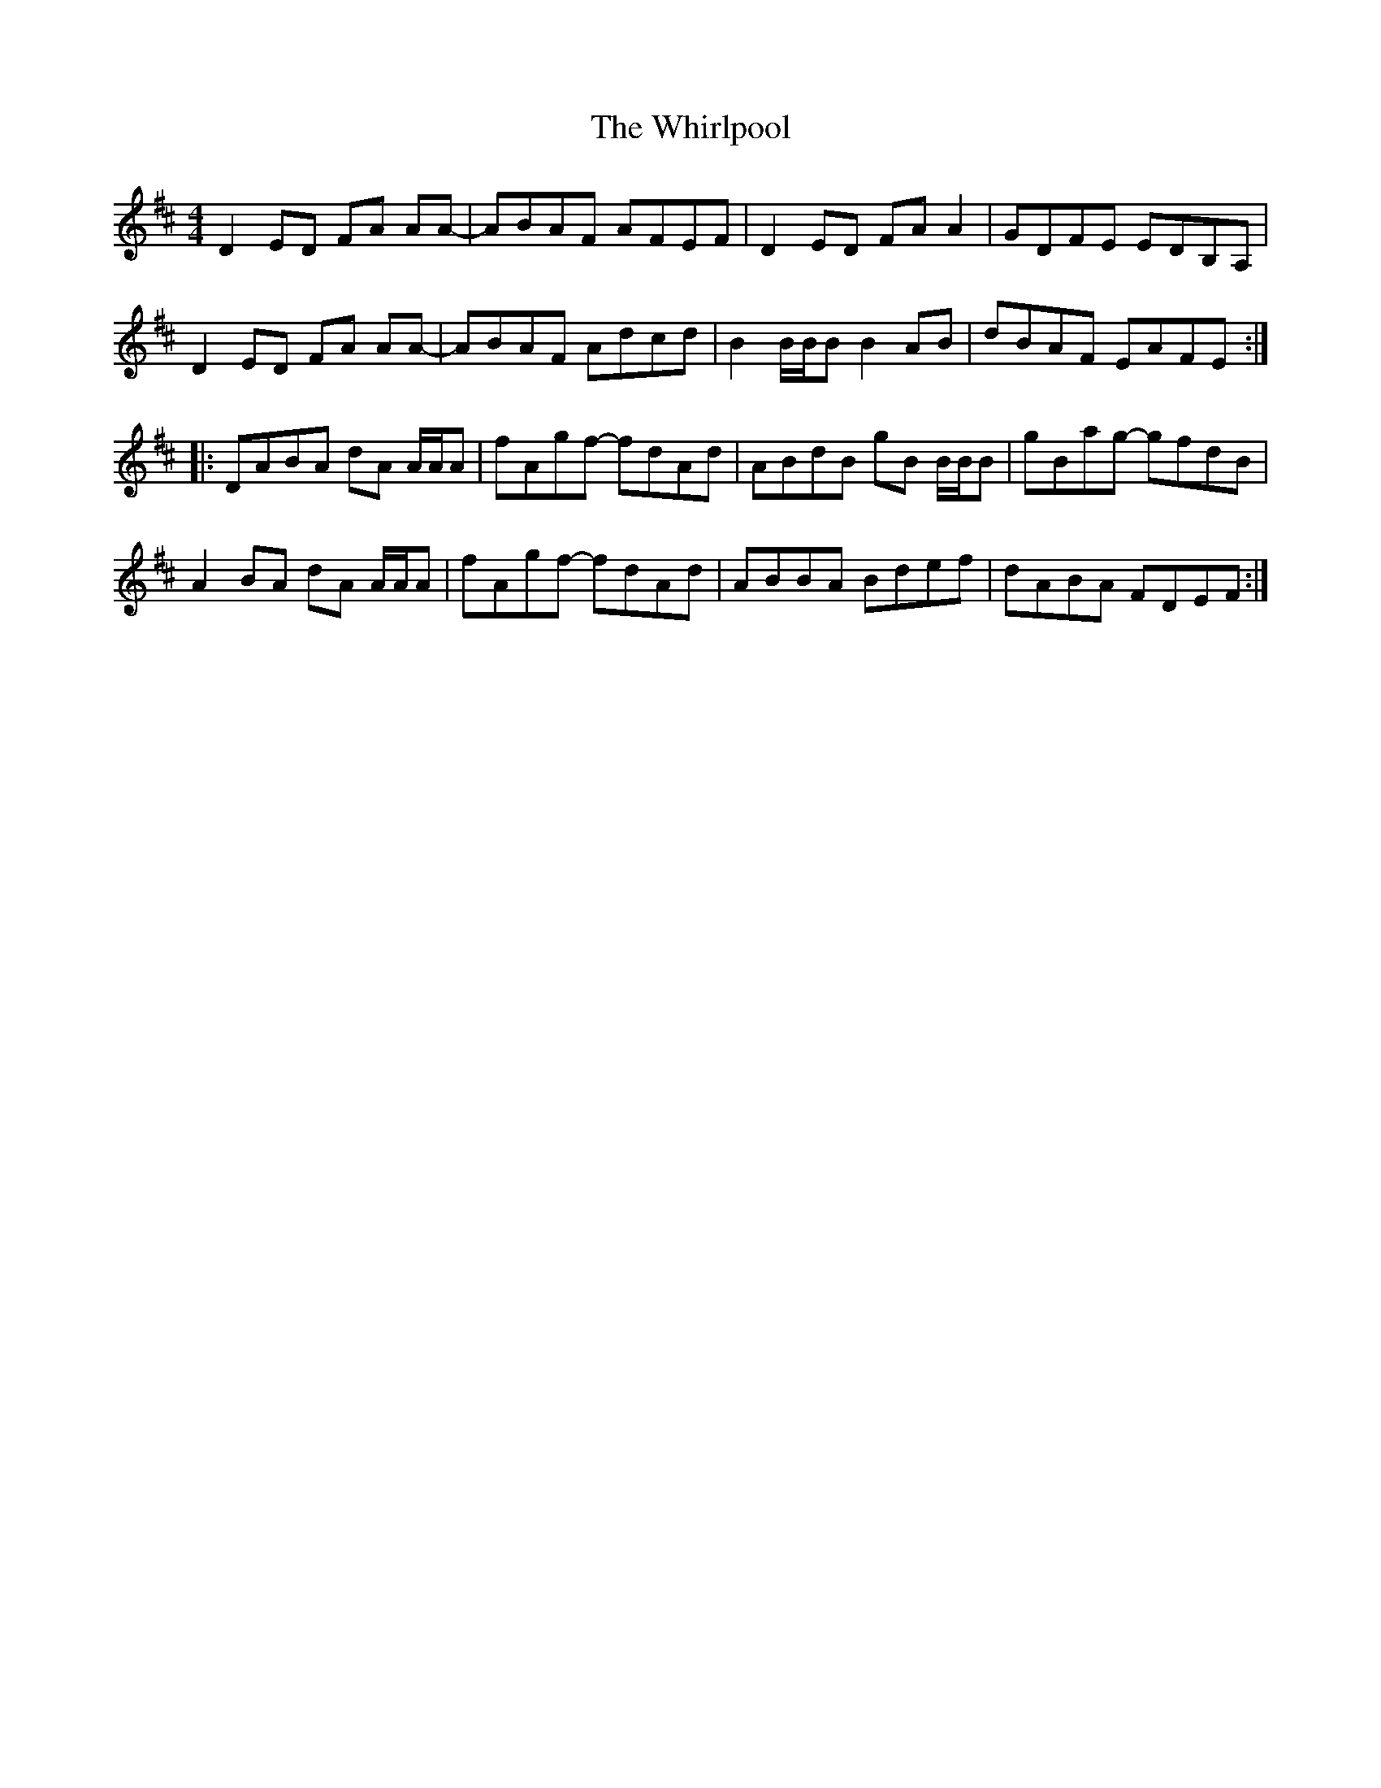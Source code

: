 X: 42626
T: Whirlpool, The
R: reel
M: 4/4
K: Dmajor
D2 ED FA AA-|ABAF AFEF|D2 ED FA A2|GDFE EDB,A,|
D2 ED FA AA-|ABAF Adcd|B2 B/B/B B2 AB|dBAF EAFE:|
|:DABA dA A/A/A|fAgf- fdAd|ABdB gB B/B/B|gBag- gfdB|
A2 BA dA A/A/A|fAgf- fdAd|ABBA Bdef|dABA FDEF:|

